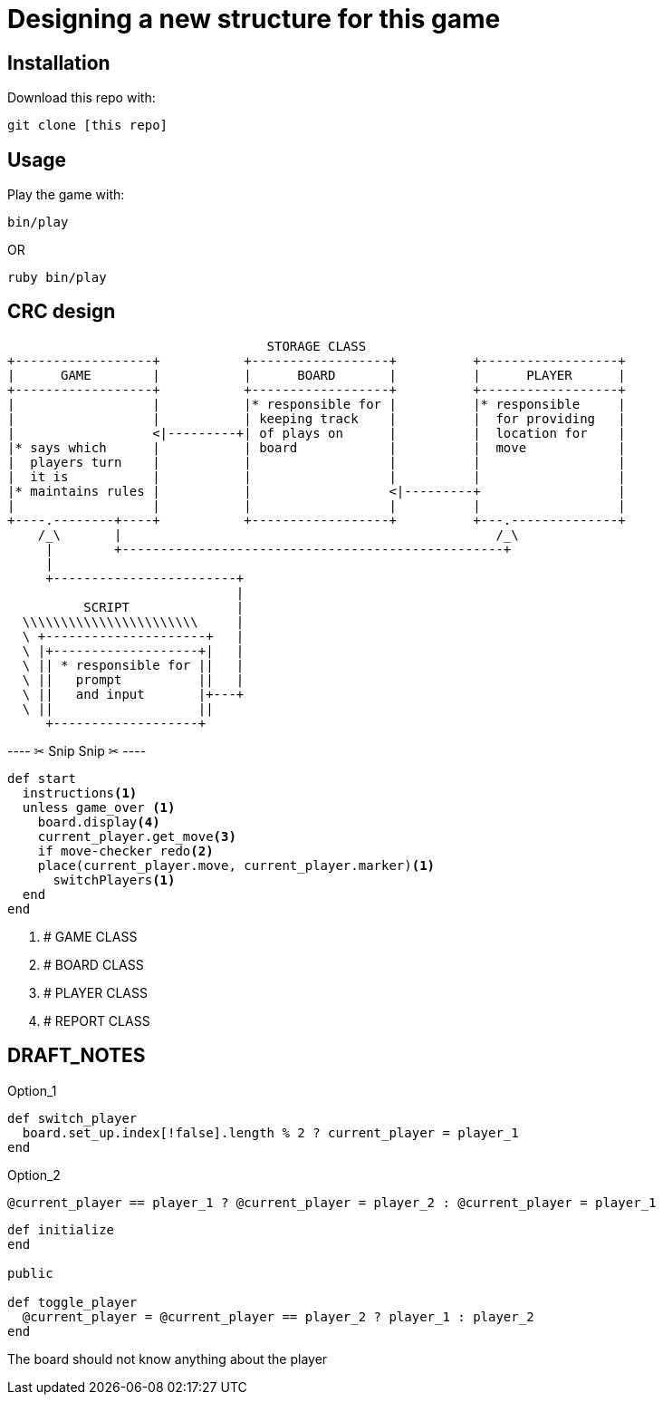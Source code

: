 = Designing a new structure for this game

== Installation

Download this repo with:

`git clone [this repo]`

== Usage

Play the game with:

`bin/play`

OR

`ruby bin/play`

== CRC design

                                         STORAGE CLASS
       +------------------+           +------------------+          +------------------+
       |      GAME        |           |      BOARD       |          |      PLAYER      |
       +------------------+           +------------------+          +------------------+
       |                  |           |* responsible for |          |* responsible     |
       |                  |           | keeping track    |          |  for providing   |
       |                  <|---------+| of plays on      |          |  location for    |
       |* says which      |           | board            |          |  move            |
       |  players turn    |           |                  |          |                  |
       |  it is           |           |                  |          |                  |
       |* maintains rules |           |                  <|---------+                  |
       |                  |           |                  |          |                  |
       +----.--------+----+           +------------------+          +---.--------------+
           /_\       |                                                 /_\ 
            |        +--------------------------------------------------+
            |
            +------------------------+
                                     |
                 SCRIPT              |
         \\\\\\\\\\\\\\\\\\\\\\\     |
         \ +---------------------+   |
         \ |+-------------------+|   |
         \ || * responsible for ||   |
         \ ||   prompt          ||   |
         \ ||   and input       |+---+
         \ ||                   ||
            +-------------------+


---- ✂  Snip Snip  ✂  ----

[source, ruby]
----
def start
  instructions<1>
  unless game_over <1>
    board.display<4>
    current_player.get_move<3>
    if move-checker redo<2>
    place(current_player.move, current_player.marker)<1>
      switchPlayers<1>
  end
end
----
<1> # GAME CLASS
<2> # BOARD CLASS
<3> # PLAYER CLASS
<4> # REPORT CLASS

== DRAFT_NOTES

.Option_1
[source, ruby]
----
def switch_player
  board.set_up.index[!false].length % 2 ? current_player = player_1
end
----

.Option_2
[source, ruby]
----
@current_player == player_1 ? @current_player = player_2 : @current_player = player_1
----

----
def initialize
end

public

def toggle_player
  @current_player = @current_player == player_2 ? player_1 : player_2
end
----

The board should not know anything about the player
